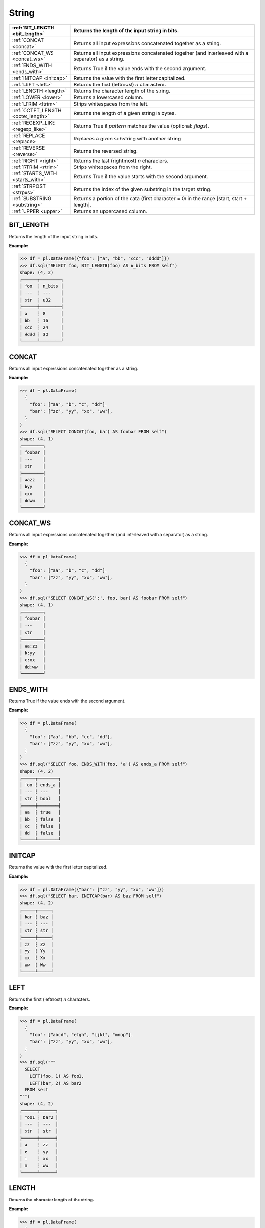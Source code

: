 String
======

.. list-table::
   :header-rows: 1
   :widths: 20 60

   * - :ref:`BIT_LENGTH <bit_length>`
     - Returns the length of the input string in bits.
   * - :ref:`CONCAT <concat>`
     - Returns all input expressions concatenated together as a string.
   * - :ref:`CONCAT_WS <concat_ws>`
     - Returns all input expressions concatenated together (and interleaved with a separator) as a string.
   * - :ref:`ENDS_WITH <ends_with>`
     - Returns True if the value ends with the second argument.
   * - :ref:`INITCAP <initcap>`
     - Returns the value with the first letter capitalized.
   * - :ref:`LEFT <left>`
     - Returns the first (leftmost) `n` characters.
   * - :ref:`LENGTH <length>`
     - Returns the character length of the string.
   * - :ref:`LOWER <lower>`
     - Returns a lowercased column.
   * - :ref:`LTRIM <ltrim>`
     - Strips whitespaces from the left.
   * - :ref:`OCTET_LENGTH <octet_length>`
     - Returns the length of a given string in bytes.
   * - :ref:`REGEXP_LIKE <regexp_like>`
     - Returns True if `pattern` matches the value (optional: `flags`).
   * - :ref:`REPLACE <replace>`
     - Replaces a given substring with another string.
   * - :ref:`REVERSE <reverse>`
     - Returns the reversed string.
   * - :ref:`RIGHT <right>`
     - Returns the last (rightmost) `n` characters.
   * - :ref:`RTRIM <rtrim>`
     - Strips whitespaces from the right.
   * - :ref:`STARTS_WITH <starts_with>`
     - Returns True if the value starts with the second argument.
   * - :ref:`STRPOST <strpos>`
     - Returns the index of the given substring in the target string.
   * - :ref:`SUBSTRING <substring>`
     - Returns a portion of the data (first character = 0) in the range [start, start + length].
   * - :ref:`UPPER <upper>`
     - Returns an uppercased column.

.. _bit_length:

BIT_LENGTH
----------
Returns the length of the input string in bits.

**Example:**

.. code-block:: python

    >>> df = pl.DataFrame({"foo": ["a", "bb", "ccc", "dddd"]})
    >>> df.sql("SELECT foo, BIT_LENGTH(foo) AS n_bits FROM self")
    shape: (4, 2)
    ┌──────┬────────┐
    │ foo  ┆ n_bits │
    │ ---  ┆ ---    │
    │ str  ┆ u32    │
    ╞══════╪════════╡
    │ a    ┆ 8      │
    │ bb   ┆ 16     │
    │ ccc  ┆ 24     │
    │ dddd ┆ 32     │
    └──────┴────────┘

.. _concat:

CONCAT
------
Returns all input expressions concatenated together as a string.

**Example:**

.. code-block:: python

    >>> df = pl.DataFrame(
      {
        "foo": ["aa", "b", "c", "dd"],
        "bar": ["zz", "yy", "xx", "ww"],
      }
    )
    >>> df.sql("SELECT CONCAT(foo, bar) AS foobar FROM self")
    shape: (4, 1)
    ┌────────┐
    │ foobar │
    │ ---    │
    │ str    │
    ╞════════╡
    │ aazz   │
    │ byy    │
    │ cxx    │
    │ ddww   │
    └────────┘

.. _concat_ws:

CONCAT_WS
---------
Returns all input expressions concatenated together (and interleaved with a separator) as a string.

**Example:**

.. code-block:: python

    >>> df = pl.DataFrame(
      {
        "foo": ["aa", "b", "c", "dd"],
        "bar": ["zz", "yy", "xx", "ww"],
      }
    )
    >>> df.sql("SELECT CONCAT_WS(':', foo, bar) AS foobar FROM self")
    shape: (4, 1)
    ┌────────┐
    │ foobar │
    │ ---    │
    │ str    │
    ╞════════╡
    │ aa:zz  │
    │ b:yy   │
    │ c:xx   │
    │ dd:ww  │
    └────────┘

.. _ends_with:

ENDS_WITH
---------
Returns True if the value ends with the second argument.

**Example:**

.. code-block:: python

    >>> df = pl.DataFrame(
      {
        "foo": ["aa", "bb", "cc", "dd"],
        "bar": ["zz", "yy", "xx", "ww"],
      }
    )
    >>> df.sql("SELECT foo, ENDS_WITH(foo, 'a') AS ends_a FROM self")
    shape: (4, 2)
    ┌─────┬────────┐
    │ foo ┆ ends_a │
    │ --- ┆ ---    │
    │ str ┆ bool   │
    ╞═════╪════════╡
    │ aa  ┆ true   │
    │ bb  ┆ false  │
    │ cc  ┆ false  │
    │ dd  ┆ false  │
    └─────┴────────┘

.. _initcap:

INITCAP
-------
Returns the value with the first letter capitalized.

**Example:**

.. code-block:: python
  
    >>> df = pl.DataFrame({"bar": ["zz", "yy", "xx", "ww"]})
    >>> df.sql("SELECT bar, INITCAP(bar) AS baz FROM self")
    shape: (4, 2)
    ┌─────┬─────┐
    │ bar ┆ baz │
    │ --- ┆ --- │
    │ str ┆ str │
    ╞═════╪═════╡
    │ zz  ┆ Zz  │
    │ yy  ┆ Yy  │
    │ xx  ┆ Xx  │
    │ ww  ┆ Ww  │
    └─────┴─────┘

.. _left:

LEFT
----
Returns the first (leftmost) `n` characters.

**Example:**

.. code-block:: python

    >>> df = pl.DataFrame(
      {
        "foo": ["abcd", "efgh", "ijkl", "mnop"],
        "bar": ["zz", "yy", "xx", "ww"],
      }
    )
    >>> df.sql("""
      SELECT
        LEFT(foo, 1) AS foo1,
        LEFT(bar, 2) AS bar2
      FROM self
    """)
    shape: (4, 2)
    ┌──────┬──────┐
    │ foo1 ┆ bar2 │
    │ ---  ┆ ---  │
    │ str  ┆ str  │
    ╞══════╪══════╡
    │ a    ┆ zz   │
    │ e    ┆ yy   │
    │ i    ┆ xx   │
    │ m    ┆ ww   │
    └──────┴──────┘

.. _length:

LENGTH
------
Returns the character length of the string.

**Example:**

.. code-block:: python

    >>> df = pl.DataFrame(
      {
        "iso_lang":["de", "ru", "es"],
        "color": ["weiß", "синий", "amarillo"],
      }
    )
    >>> df.sql("SELECT iso_lang, color, LENGTH(color) AS n_chars FROM self")
    shape: (3, 3)
    ┌──────────┬──────────┬─────────┐
    │ iso_lang ┆ color    ┆ n_chars │
    │ ---      ┆ ---      ┆ ---     │
    │ str      ┆ str      ┆ u32     │
    ╞══════════╪══════════╪═════════╡
    │ de       ┆ weiß     ┆ 4       │
    │ ru       ┆ синий    ┆ 5       │
    │ es       ┆ amarillo ┆ 8       │
    └──────────┴──────────┴─────────┘

.. _lower:

LOWER
-----
Returns a lowercased column.

**Example:**

.. code-block:: python

    >>> df = pl.DataFrame({"foo": ["AA", "BB", "CC", "DD"]})
    >>> df.sql("SELECT foo, LOWER(foo) AS foo_lower FROM self")
    shape: (4, 2)
    ┌─────┬───────────┐
    │ foo ┆ foo_lower │
    │ --- ┆ ---       │
    │ str ┆ str       │
    ╞═════╪═══════════╡
    │ AA  ┆ aa        │
    │ BB  ┆ bb        │
    │ CC  ┆ cc        │
    │ DD  ┆ dd        │
    └─────┴───────────┘

.. _ltrim:

LTRIM
-----
Strips whitespaces from the left.

**Example:**

.. code-block:: python

    >>> df = pl.DataFrame({"foo": ["   AA", " BB", "CC", "  DD"]})
    >>> df.sql("SELECT foo, LTRIM(foo) AS trimmed FROM self")
    shape: (4, 2)
    ┌───────┬─────────┐
    │ foo   ┆ trimmed │
    │ ---   ┆ ---     │
    │ str   ┆ str     │
    ╞═══════╪═════════╡
    │    AA ┆ AA      │
    │  BB   ┆ BB      │
    │ CC    ┆ CC      │
    │   DD  ┆ DD      │
    └───────┴─────────┘

.. _octet_length:

OCTET_LENGTH
------------
Returns the length of a given string in bytes.

**Example:**

.. code-block:: python

    >>> df = pl.DataFrame(
      {
        "iso_lang":["de", "ru", "es"],
        "color": ["weiß", "синий", "amarillo"],
      }
    )
    >>> df.sql("SELECT iso_lang, color, OCTET_LENGTH(color) AS n_bytes FROM self")
    shape: (3, 3)
    ┌──────────┬──────────┬─────────┐
    │ iso_lang ┆ color    ┆ n_bytes │
    │ ---      ┆ ---      ┆ ---     │
    │ str      ┆ str      ┆ u32     │
    ╞══════════╪══════════╪═════════╡
    │ de       ┆ weiß     ┆ 5       │
    │ ru       ┆ синий    ┆ 10      │
    │ es       ┆ amarillo ┆ 8       │
    └──────────┴──────────┴─────────┘

.. _regexp_like:

REGEXP_LIKE
-----------
Returns True if `pattern` matches the value (optional: `flags`).

**Example:**

.. code-block:: python

    >>> df = pl.DataFrame({"foo": ["abc123", "4ab4a", "abc456", "321cba"]})
    >>> df.sql(r"SELECT foo, REGEXP_LIKE(foo, '\d$') AS ends_in_digit FROM self")
    shape: (4, 2)
    ┌────────┬───────────────┐
    │ foo    ┆ ends_in_digit │
    │ ---    ┆ ---           │
    │ str    ┆ bool          │
    ╞════════╪═══════════════╡
    │ abc123 ┆ true          │
    │ 4ab4a  ┆ false         │
    │ abc456 ┆ true          │
    │ 321cba ┆ false         │
    └────────┴───────────────┘

.. _replace:

REPLACE
-------
Replaces a given substring with another string.

**Example:**

.. code-block:: python

    >>> df = pl.DataFrame({"foo": ["abc123", "11aabb", "bcbc45"]})
    >>> df.sql("SELECT foo, REPLACE(foo, 'b', '?') AS bar FROM self")
    shape: (3, 2)
    ┌────────┬────────┐
    │ foo    ┆ bar    │
    │ ---    ┆ ---    │
    │ str    ┆ str    │
    ╞════════╪════════╡
    │ abc123 ┆ a?c123 │
    │ 11aabb ┆ 11aa?? │
    │ bcbc45 ┆ ?c?c45 │
    └────────┴────────┘

.. _reverse:

REVERSE
-------
Returns the reversed string.

**Example:**

.. code-block:: python

    >>> df = pl.DataFrame({"foo": ["apple", "banana", "orange", "grape"]})
    >>> df.sql("SELECT foo, REVERSE(foo) AS oof FROM self")
    shape: (4, 2)
    ┌────────┬────────┐
    │ foo    ┆ oof    │
    │ ---    ┆ ---    │
    │ str    ┆ str    │
    ╞════════╪════════╡
    │ apple  ┆ elppa  │
    │ banana ┆ ananab │
    │ orange ┆ egnaro │
    │ grape  ┆ eparg  │
    └────────┴────────┘

.. _right:

RIGHT
-----
Returns the last (rightmost) `n` characters.

**Example:**

.. code-block:: python

    >>> df = pl.DataFrame({"foo": ["ab", "cde", "fghi", "jklmn"]})
    >>> df.sql("SELECT foo, RIGHT(foo, 2) AS bar FROM self")
    shape: (4, 2)
    ┌───────┬─────┐
    │ foo   ┆ bar │
    │ ---   ┆ --- │
    │ str   ┆ str │
    ╞═══════╪═════╡
    │ ab    ┆ ab  │
    │ cde   ┆ de  │
    │ fghi  ┆ hi  │
    │ jklmn ┆ mn  │
    └───────┴─────┘

.. _rtrim:

RTRIM
-----
Strips whitespaces from the right.

**Example:**

.. code-block:: python

    >>> df = pl.DataFrame({"bar": ["zz    ", "yy  ", "xx ", "ww   "]})
    >>> df.sql("SELECT bar, RTRIM(bar) AS baz FROM self")
    shape: (4, 2)
    ┌────────┬─────┐
    │ bar    ┆ baz │
    │ ---    ┆ --- │
    │ str    ┆ str │
    ╞════════╪═════╡
    │ zz     ┆ zz  │
    │ yy     ┆ yy  │
    │ xx     ┆ xx  │
    │ ww     ┆ ww  │
    └────────┴─────┘

.. _starts_with:

STARTS_WITH
-----------
Returns True if the value starts with the second argument.

**Example:**

.. code-block:: python

    >>> df = pl.DataFrame({"foo": ["apple", "banana", "avocado", "grape"]})
    >>> df.sql("SELECT foo, STARTS_WITH(foo, 'a') AS starts_a FROM self")
    shape: (4, 2)
    ┌─────────┬──────────┐
    │ foo     ┆ starts_a │
    │ ---     ┆ ---      │
    │ str     ┆ bool     │
    ╞═════════╪══════════╡
    │ apple   ┆ true     │
    │ banana  ┆ false    │
    │ avocado ┆ true     │
    │ grape   ┆ false    │
    └─────────┴──────────┘

.. _strpos:

STRPOS
------
Returns the index of the given substring in the target string.

**Example:**

.. code-block:: python

    >>> df = pl.DataFrame({"foo": ["apple", "banana", "orange", "grape"]})
    >>> df.sql("SELECT foo, STRPOS(foo, 'a') AS pos_a FROM self")
    shape: (4, 2)
    ┌────────┬───────┐
    │ foo    ┆ pos_a │
    │ ---    ┆ ---   │
    │ str    ┆ u32   │
    ╞════════╪═══════╡
    │ apple  ┆ 1     │
    │ banana ┆ 2     │
    │ orange ┆ 3     │
    │ grape  ┆ 3     │
    └────────┴───────┘

.. _substring:

SUBSTRING
---------
Returns a slice of the string data (1-indexed) in the range [start, start + length].

**Example:**

.. code-block:: python

    >>> df = pl.DataFrame({"foo": ["apple", "banana", "orange", "grape"]})
    >>> df.sql("SELECT foo, SUBSTR(foo, 3, 4) AS foo_3_4 FROM self")
    shape: (4, 2)
    ┌────────┬─────────┐
    │ foo    ┆ foo_2_4 │
    │ ---    ┆ ---     │
    │ str    ┆ str     │
    ╞════════╪═════════╡
    │ apple  ┆ ple     │
    │ banana ┆ nana    │
    │ orange ┆ ange    │
    │ grape  ┆ ape     │
    └────────┴─────────┘

.. _upper:

UPPER
-----
Returns an uppercased column.

**Example:**

.. code-block:: python

    >>> df = pl.DataFrame({"foo": ["apple", "banana", "orange", "grape"]})
    >>> df.sql("SELECT foo, UPPER(foo) AS foo_upper FROM self")
    shape: (4, 2)
    ┌────────┬───────────┐
    │ foo    ┆ foo_upper │
    │ ---    ┆ ---       │
    │ str    ┆ str       │
    ╞════════╪═══════════╡
    │ apple  ┆ APPLE     │
    │ banana ┆ BANANA    │
    │ orange ┆ ORANGE    │
    │ grape  ┆ GRAPE     │
    └────────┴───────────┘
